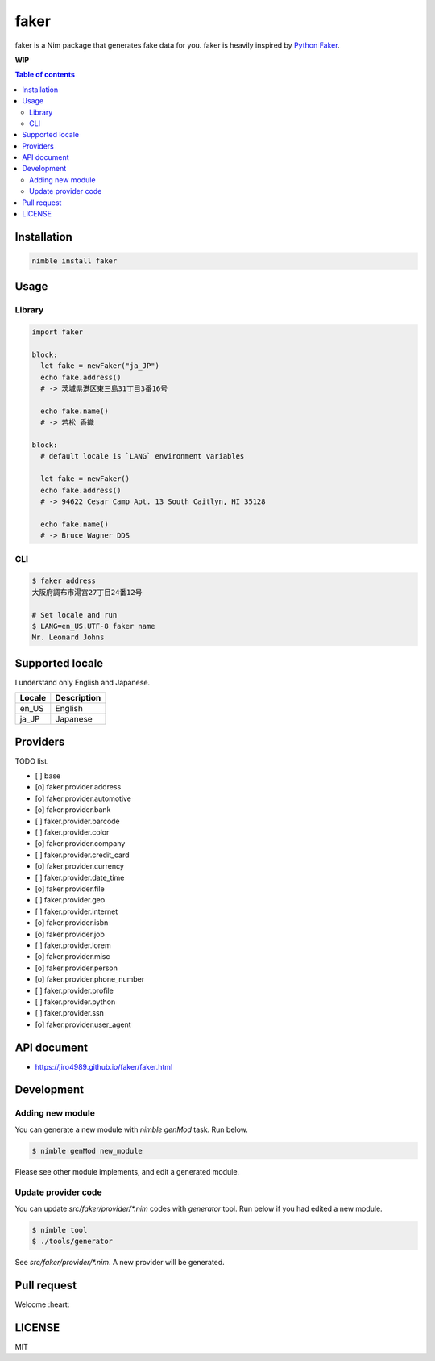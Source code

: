 =====
faker
=====

|nimble-version| |nimble-install| |nimble-docs| |gh-actions|

faker is a Nim package that generates fake data for you.
faker is heavily inspired by `Python Faker <https://github.com/joke2k/faker>`_.

**WIP**

.. contents:: Table of contents
   :depth: 3

Installation
============

.. code-block:: Bash

   nimble install faker

Usage
=====

Library
-------

.. code-block:: Nim

   import faker

   block:
     let fake = newFaker("ja_JP")
     echo fake.address()
     # -> 茨城県港区東三島31丁目3番16号

     echo fake.name()
     # -> 若松 香織

   block:
     # default locale is `LANG` environment variables

     let fake = newFaker()
     echo fake.address()
     # -> 94622 Cesar Camp Apt. 13 South Caitlyn, HI 35128

     echo fake.name()
     # -> Bruce Wagner DDS

CLI
----

.. code-block:: Bash

   $ faker address
   大阪府調布市湯宮27丁目24番12号

   # Set locale and run
   $ LANG=en_US.UTF-8 faker name
   Mr. Leonard Johns


Supported locale
================

I understand only English and Japanese.

======  ===========
Locale  Description
======  ===========
en_US   English
ja_JP   Japanese
======  ===========

Providers
=========

TODO list.

- [ ] base
- [o] faker.provider.address
- [o] faker.provider.automotive
- [o] faker.provider.bank
- [ ] faker.provider.barcode
- [ ] faker.provider.color
- [o] faker.provider.company
- [ ] faker.provider.credit_card
- [o] faker.provider.currency
- [ ] faker.provider.date_time
- [o] faker.provider.file
- [ ] faker.provider.geo
- [ ] faker.provider.internet
- [o] faker.provider.isbn
- [o] faker.provider.job
- [ ] faker.provider.lorem
- [o] faker.provider.misc
- [o] faker.provider.person
- [o] faker.provider.phone_number
- [ ] faker.provider.profile
- [ ] faker.provider.python
- [ ] faker.provider.ssn
- [o] faker.provider.user_agent

API document
============

* https://jiro4989.github.io/faker/faker.html

Development
===========

Adding new module
-----------------

You can generate a new module with `nimble genMod` task.
Run below.

.. code-block:: Bash

   $ nimble genMod new_module

Please see other module implements, and edit a generated module.

Update provider code
--------------------

You can update `src/faker/provider/*.nim` codes with `generator` tool.
Run below if you had edited a new module.

.. code-block:: Bash

   $ nimble tool
   $ ./tools/generator

See `src/faker/provider/*.nim`.
A new provider will be generated.

.. code-block: Bash

   $ ls -1 src/faker/provider/*.nim
   src/faker/provider/address.nim
   src/faker/provider/job.nim
   src/faker/provider/person.nim
   src/faker/provider/phone_number.nim
   src/faker/provider/new_module.nim # <--- New provider.
   src/faker/provider/util.nim

Pull request
============

Welcome :heart:

LICENSE
=======

MIT

.. |gh-actions| image:: https://github.com/jiro4989/faker/workflows/build/badge.svg
   :target: https://github.com/jiro4989/faker/actions
.. |nimble-version| image:: https://nimble.directory/ci/badges/faker/version.svg
   :target: https://nimble.directory/ci/badges/faker/nimdevel/output.html
.. |nimble-install| image:: https://nimble.directory/ci/badges/faker/nimdevel/status.svg
   :target: https://nimble.directory/ci/badges/faker/nimdevel/output.html
.. |nimble-docs| image:: https://nimble.directory/ci/badges/faker/nimdevel/docstatus.svg
   :target: https://nimble.directory/ci/badges/faker/nimdevel/doc_build_output.html
